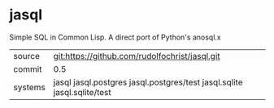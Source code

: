 * jasql

Simple SQL in Common Lisp. A direct port of Python's anosql.x

| source | git:https://github.com/rudolfochrist/jasql.git |
| commit | 0.5 |
| systems | jasql jasql.postgres jasql.postgres/test jasql.sqlite jasql.sqlite/test |
